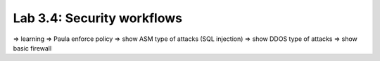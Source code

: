 Lab 3.4: Security workflows
---------------------------

=> learning
=> Paula enforce policy
=> show ASM type of attacks (SQL injection)
=> show DDOS type of attacks
=> show basic firewall

